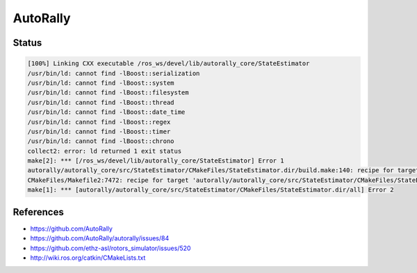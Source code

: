 AutoRally
=========

.. image:: robot.jpg


Status
------

.. code::

   [100%] Linking CXX executable /ros_ws/devel/lib/autorally_core/StateEstimator
   /usr/bin/ld: cannot find -lBoost::serialization
   /usr/bin/ld: cannot find -lBoost::system
   /usr/bin/ld: cannot find -lBoost::filesystem
   /usr/bin/ld: cannot find -lBoost::thread
   /usr/bin/ld: cannot find -lBoost::date_time
   /usr/bin/ld: cannot find -lBoost::regex
   /usr/bin/ld: cannot find -lBoost::timer
   /usr/bin/ld: cannot find -lBoost::chrono
   collect2: error: ld returned 1 exit status
   make[2]: *** [/ros_ws/devel/lib/autorally_core/StateEstimator] Error 1
   autorally/autorally_core/src/StateEstimator/CMakeFiles/StateEstimator.dir/build.make:140: recipe for target '/ros_ws/devel/lib/autorally_core/StateEstimator' failed
   CMakeFiles/Makefile2:7472: recipe for target 'autorally/autorally_core/src/StateEstimator/CMakeFiles/StateEstimator.dir/all' failed
   make[1]: *** [autorally/autorally_core/src/StateEstimator/CMakeFiles/StateEstimator.dir/all] Error 2


References
----------

* https://github.com/AutoRally
* https://github.com/AutoRally/autorally/issues/84
* https://github.com/ethz-asl/rotors_simulator/issues/520
* http://wiki.ros.org/catkin/CMakeLists.txt
